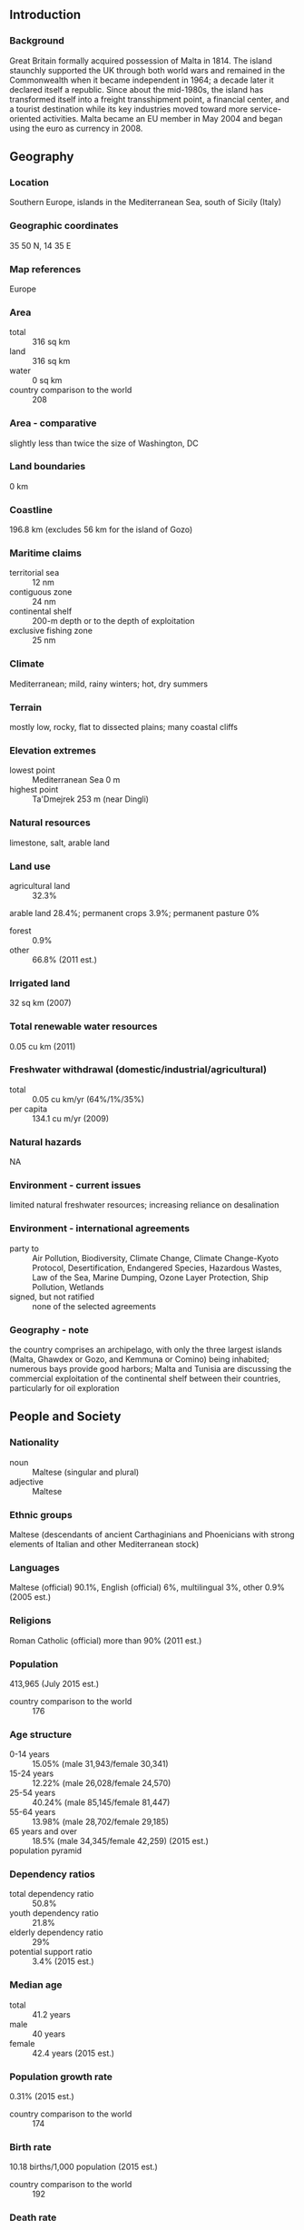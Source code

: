 ** Introduction
*** Background
Great Britain formally acquired possession of Malta in 1814. The island staunchly supported the UK through both world wars and remained in the Commonwealth when it became independent in 1964; a decade later it declared itself a republic. Since about the mid-1980s, the island has transformed itself into a freight transshipment point, a financial center, and a tourist destination while its key industries moved toward more service-oriented activities. Malta became an EU member in May 2004 and began using the euro as currency in 2008.
** Geography
*** Location
Southern Europe, islands in the Mediterranean Sea, south of Sicily (Italy)
*** Geographic coordinates
35 50 N, 14 35 E
*** Map references
Europe
*** Area
- total :: 316 sq km
- land :: 316 sq km
- water :: 0 sq km
- country comparison to the world :: 208
*** Area - comparative
slightly less than twice the size of Washington, DC
*** Land boundaries
0 km
*** Coastline
196.8 km (excludes 56 km for the island of Gozo)
*** Maritime claims
- territorial sea :: 12 nm
- contiguous zone :: 24 nm
- continental shelf :: 200-m depth or to the depth of exploitation
- exclusive fishing zone :: 25 nm
*** Climate
Mediterranean; mild, rainy winters; hot, dry summers
*** Terrain
mostly low, rocky, flat to dissected plains; many coastal cliffs
*** Elevation extremes
- lowest point :: Mediterranean Sea 0 m
- highest point :: Ta'Dmejrek 253 m (near Dingli)
*** Natural resources
limestone, salt, arable land
*** Land use
- agricultural land :: 32.3%
arable land 28.4%; permanent crops 3.9%; permanent pasture 0%
- forest :: 0.9%
- other :: 66.8% (2011 est.)
*** Irrigated land
32 sq km (2007)
*** Total renewable water resources
0.05 cu km (2011)
*** Freshwater withdrawal (domestic/industrial/agricultural)
- total :: 0.05  cu km/yr (64%/1%/35%)
- per capita :: 134.1  cu m/yr (2009)
*** Natural hazards
NA
*** Environment - current issues
limited natural freshwater resources; increasing reliance on desalination
*** Environment - international agreements
- party to :: Air Pollution, Biodiversity, Climate Change, Climate Change-Kyoto Protocol, Desertification, Endangered Species, Hazardous Wastes, Law of the Sea, Marine Dumping, Ozone Layer Protection, Ship Pollution, Wetlands
- signed, but not ratified :: none of the selected agreements
*** Geography - note
the country comprises an archipelago, with only the three largest islands (Malta, Ghawdex or Gozo, and Kemmuna or Comino) being inhabited; numerous bays provide good harbors; Malta and Tunisia are discussing the commercial exploitation of the continental shelf between their countries, particularly for oil exploration
** People and Society
*** Nationality
- noun :: Maltese (singular and plural)
- adjective :: Maltese
*** Ethnic groups
Maltese (descendants of ancient Carthaginians and Phoenicians with strong elements of Italian and other Mediterranean stock)
*** Languages
Maltese (official) 90.1%, English (official) 6%, multilingual 3%, other 0.9% (2005 est.)
*** Religions
Roman Catholic (official) more than 90% (2011 est.)
*** Population
413,965 (July 2015 est.)
- country comparison to the world :: 176
*** Age structure
- 0-14 years :: 15.05% (male 31,943/female 30,341)
- 15-24 years :: 12.22% (male 26,028/female 24,570)
- 25-54 years :: 40.24% (male 85,145/female 81,447)
- 55-64 years :: 13.98% (male 28,702/female 29,185)
- 65 years and over :: 18.5% (male 34,345/female 42,259) (2015 est.)
- population pyramid ::  
*** Dependency ratios
- total dependency ratio :: 50.8%
- youth dependency ratio :: 21.8%
- elderly dependency ratio :: 29%
- potential support ratio :: 3.4% (2015 est.)
*** Median age
- total :: 41.2 years
- male :: 40 years
- female :: 42.4 years (2015 est.)
*** Population growth rate
0.31% (2015 est.)
- country comparison to the world :: 174
*** Birth rate
10.18 births/1,000 population (2015 est.)
- country comparison to the world :: 192
*** Death rate
9.09 deaths/1,000 population (2015 est.)
- country comparison to the world :: 66
*** Net migration rate
1.98 migrant(s)/1,000 population (2015 est.)
- country comparison to the world :: 51
*** Urbanization
- urban population :: 95.4% of total population (2015)
- rate of urbanization :: 0.46% annual rate of change (2010-15 est.)
*** Major urban areas - population
VALLETTA (capital) 197,000 (2014)
*** Sex ratio
- at birth :: 1.06 male(s)/female
- 0-14 years :: 1.05 male(s)/female
- 15-24 years :: 1.06 male(s)/female
- 25-54 years :: 1.05 male(s)/female
- 55-64 years :: 0.98 male(s)/female
- 65 years and over :: 0.81 male(s)/female
- total population :: 0.99 male(s)/female (2015 est.)
*** Infant mortality rate
- total :: 3.56 deaths/1,000 live births
- male :: 3.97 deaths/1,000 live births
- female :: 3.14 deaths/1,000 live births (2015 est.)
- country comparison to the world :: 203
*** Life expectancy at birth
- total population :: 80.25 years
- male :: 77.92 years
- female :: 82.71 years (2015 est.)
- country comparison to the world :: 36
*** Total fertility rate
1.54 children born/woman (2015 est.)
- country comparison to the world :: 190
*** Health expenditures
8.7% of GDP (2013)
- country comparison to the world :: 36
*** Physicians density
3.49 physicians/1,000 population (2013)
*** Hospital bed density
4.8 beds/1,000 population (2012)
*** Drinking water source
- improved :: 
urban: 100% of population
rural: 100% of population
total: 100% of population
- unimproved :: 
urban: 0% of population
rural: 0% of population
total: 0% of population (2015 est.)
*** Sanitation facility access
- improved :: 
urban: 100% of population
rural: 100% of population
total: 100% of population
- unimproved :: 
urban: 0% of population
rural: 0% of population
total: 0% of population (2015 est.)
*** HIV/AIDS - adult prevalence rate
NA
*** HIV/AIDS - people living with HIV/AIDS
NA
*** HIV/AIDS - deaths
NA
*** Obesity - adult prevalence rate
28.7% (2014)
- country comparison to the world :: 32
*** Education expenditures
8% of GDP (2011)
- country comparison to the world :: 23
*** Literacy
- definition :: age 15 and over can read and write
- total population :: 94.4%
- male :: 93.1%
- female :: 95.8% (2015 est.)
*** School life expectancy (primary to tertiary education)
- total :: 14 years
- male :: 14 years
- female :: 15 years (2012)
*** Unemployment, youth ages 15-24
- total :: 14.2%
- male :: 14%
- female :: 14.5% (2012 est.)
- country comparison to the world :: 82
** Government
*** Country name
- conventional long form :: Republic of Malta
- conventional short form :: Malta
- local long form :: Repubblika ta' Malta
- local short form :: Malta
*** Government type
republic
*** Capital
- name :: Valletta
- geographic coordinates :: 35 53 N, 14 30 E
- time difference :: UTC+1 (6 hours ahead of Washington, DC, during Standard Time)
- daylight saving time :: +1hr, begins last Sunday in March; ends last Sunday in October
*** Administrative divisions
68 localities (Il-lokalita); Attard, Balzan, Birgu, Birkirkara, Birzebbuga, Bormla, Dingli, Fgura, Floriana, Fontana, Ghajnsielem, Gharb, Gharghur, Ghasri, Ghaxaq, Gudja, Gzira, Hamrun, Iklin, Imdina, Imgarr, Imqabba, Imsida, Imtarfa, Isla, Kalkara, Kercem, Kirkop, Lija, Luqa, Marsa, Marsaskala, Marsaxlokk, Mellieha, Mosta, Munxar, Nadur, Naxxar, Paola, Pembroke, Pieta, Qala, Qormi, Qrendi, Rabat, Rabat (Ghawdex), Safi, San Giljan/Saint Julian, San Gwann/Saint John, San Lawrenz/Saint Lawrence, Sannat, San Pawl il-Bahar/Saint Paul's Bay, Santa Lucija/Saint Lucia, Santa Venera/Saint Venera, Siggiewi, Sliema, Swieqi, Tarxien, Ta' Xbiex, Valletta, Xaghra, Xewkija, Xghajra, Zabbar, Zebbug, Zebbug (Ghawdex), Zejtun, Zurrieq
*** Independence
21 September 1964 (from the UK)
*** National holiday
Independence Day, 21 September (1964); Republic Day, 13 December (1974)
*** Constitution
many previous; latest adopted 21 September 1964; amended many times, last in 2014 (2014)
*** Legal system
mixed legal system of English common law and civil law (based on the Roman and Napoleonic civil codes)
*** International law organization participation
accepts compulsory ICJ jurisdiction with reservations; accepts ICCt jurisdiction
*** Citizenship
- birthright citizenship :: 
- dual citizenship recognized :: yes
- residency requirement for naturalization :: 
*** Suffrage
18 years of age (16 in Local Council elections); universal
*** Executive branch
- chief of state :: President Marie-Louise Coleiro PRECA (since 4 April 2014)
- head of government :: Prime Minister Joseph MUSCAT (since 11 March 2013)
- cabinet :: Cabinet appointed by the president on the advice of the prime minister
- elections/appointments :: president indirectly elected by the House of Representatives for a 5-year term (1-term limit); election last held on 4 April 2014 (next to be held by April 2019); following legislative elections, the leader of the majority party or majority coalition usually appointed prime minister by the president for a 5-year term; deputy prime minister appointed by the president on the advice of the prime minister
- election results :: Marie-Louise Coleiro PRECA (PL) elected president; House of Representatives vote - unanimous; Joseph MUSCAT (PL) appointed prime minister
*** Legislative branch
- description :: unicameral House of Representatives or Il-Kamra Tad-Deputati, a component of the Parliament of Malta (normally 65 seats; members directly elected in 5 multi-seat constituencies by proportional representation vote; members serve 5-year terms); note - the parliament elected in 2013 has 69 seats
- elections :: last held on 9 March 2013 (next to be held by mid-summer 2018)
- election results :: percent of vote by party - PL 54.8%, PN 43.3%, other 1.9%; seats by party - PL 39, PN 30
*** Judicial branch
- highest court(s) :: Court of Appeal (consists of either 1 or 3 judges); Constitutional Court (consists of 3 judges); Court of Criminal Appeal (consists of either 1 or 3 judges)
- judge selection and term of office :: Court of Appeal and Constitutional Court judges appointed by the president, usually upon the advice of the prime minister; judges of both courts serve until age 65
- subordinate courts :: Civil Court (divided into the General Jurisdiction Section, Family Section, and Voluntary Section); Criminal Court; Court of Magistrates; Gozo Courts (for the islands of Gozo and Comino}
*** Political parties and leaders
Alternativa Demokratika/Alliance for Social Justice or AD (Green Party) [Arnold CASSOLA]
Labor Party or PL [Joseph MUSCAT]
Nationalist Party or PN [Simon BUSUTTIL]
*** Political pressure groups and leaders
Alliance of Liberal Democrats Malta (Alleanza Liberali-Demokratika Malta) or ALDM (for divorce, abortion, gay marriage, women's rights)
Alliance for Change (Alleanza Bidla) (Euros-septic)
Together for a Better Environment (Flimkien Ghal-Ambjent Ahjar) or FAA (pro-environment)

- other :: environmentalists
*** International organization participation
Australia Group, C, CD, CE, EAPC, EBRD, ECB, EIB, EMU, EU, FAO, IAEA, IBRD, ICAO, ICC (NGOs), ICCt, ICRM, IDA, IFAD, IFC, IFRCS, ILO, IMF, IMO, IMSO, Interpol, IOC, IOM, IPU, ISO, ITSO, ITU, ITUC (NGOs), MIGA, NSG, OAS (observer), OPCW, OSCE, PCA, PFP, Schengen Convention, UN, UNCTAD, UNESCO, UNIDO, Union Latina (observer), UNWTO, UPU, WCO, WHO, WIPO, WMO, WTO
*** Diplomatic representation in the US
- chief of mission :: Ambassador Marisa Maria Louise MICALLEF (since 22 August 2013)
- chancery :: 2017 Connecticut Avenue NW, Washington, DC 20008
- telephone :: [1] (202) 462-3611 through 3612
- FAX :: [1] (202) 387-5470
*** Diplomatic representation from the US
- chief of mission :: Ambassador Gina ABERCROMBIE-WINSTANLEY (since 18 April 2012)
- embassy :: Ta' Qali National Park, Attard, ATD 4000
- mailing address :: 5800 Valletta Place, Dulles, VA 20189
- telephone :: [356] 2561 4000
- FAX :: [356] 2124 3229
*** Flag description
two equal vertical bands of white (hoist side) and red; in the upper hoist-side corner is a representation of the George Cross, edged in red; according to legend, the colors are taken from the red and white checkered banner of Count Roger of Sicily who removed a bi-colored corner and granted it to Malta in 1091; an uncontested explanation is that the colors are those of the Knights of Saint John who ruled Malta from 1530 to 1798; in 1942, King George VI of the United Kingdom awarded the George Cross to the islanders for their exceptional bravery and gallantry in World War II; since independence in 1964, the George Cross bordered in red has appeared directly on the white field
*** National symbol(s)
Maltese eight-pointed cross; national colors: red, white
*** National anthem
- name :: "L-Innu Malti" (The Maltese Anthem)
- lyrics/music :: Dun Karm PSAILA/Robert SAMMUT
- note :: adopted 1945; written in the form of a prayer

** Economy
*** Economy - overview
Malta - the smallest economy in the euro zone - produces only about 20% of its food needs, has limited fresh water supplies, and has few domestic energy sources. Malta's geographic position between Europe and North Africa makes it a target for irregular migration, which has strained Malta's political and economic resources. Malta's fertility rate is below the EU average, and population growth in recent years has largely been from immigration, putting increasing pressure on the pension system. Malta adopted the euro on 1 January 2008. Malta's economy is dependent on foreign trade, manufacturing, and tourism. Malta has weathered the Eurozone crisis better than most EU member states due to a low debt-to-GDP ratio and financially sound banking sector. It has low unemployment relative to other European countries, and growth has recovered since the 2009 recession. In 2014, Malta led the Eurozone in growth, expanding by nearly 3.5%. Also in 2014, the government began promoting public-private partnerships in the healthcare sector to establish Malta as a Mediterranean health hub for medical tourism, reduced residential and commercial energy tariffs by 25%, and implemented a citizenship purchase program to increase government revenue and attract foreign investors. The government has implemented new programs, including free child care, to encourage increased labor participation. The high cost of borrowing and small labor market present potential constraints to future economic growth.
*** GDP (purchasing power parity)
$14.12 billion (2014 est.)
$13.64 billion (2013 est.)
$13.28 billion (2012 est.)
- note :: data are in 2014 US dollars
- country comparison to the world :: 153
*** GDP (official exchange rate)
$10.58 billion (2014 est.)
*** GDP - real growth rate
3.5% (2014 est.)
2.7% (2013 est.)
2.5% (2012 est.)
- country comparison to the world :: 143
*** GDP - per capita (PPP)
$33,200 (2014 est.)
$32,100 (2013 est.)
$31,200 (2012 est.)
- note :: data are in 2012 US dollars
- country comparison to the world :: 53
*** Gross national saving
21.3% of GDP (2014 est.)
22% of GDP (2013 est.)
21.2% of GDP (2012 est.)
- country comparison to the world :: 100
*** GDP - composition, by end use
- household consumption :: 53.8%
- government consumption :: 20.2%
- investment in fixed capital :: 18.8%
- investment in inventories :: -0.4%
- exports of goods and services :: 147%
- imports of goods and services :: -139.5%
 (2014 est.)
*** GDP - composition, by sector of origin
- agriculture :: 1.1%
- industry :: 23.7%
- services :: 75.2% (2014 est.)
*** Agriculture - products
potatoes, cauliflower, grapes, wheat, barley, tomatoes, citrus, cut flowers, green peppers; pork, milk, poultry, eggs
*** Industries
tourism, electronics, ship building and repair, construction, food and beverages, pharmaceuticals, footwear, clothing, tobacco, aviation services, financial services, information technology services
*** Industrial production growth rate
-3.6% (2014)
- country comparison to the world :: 195
*** Labor force
180,100 (2014 est.)
- country comparison to the world :: 174
*** Labor force - by occupation
- agriculture :: 1.5%
- industry :: 25.7%
- services :: 72.8% (2014)
*** Unemployment rate
5.9% (2014 est.)
6.4% (2013 est.)
- country comparison to the world :: 61
*** Population below poverty line
15.7% (2013 est.)
*** Household income or consumption by percentage share
- lowest 10% :: NA%
- highest 10% :: NA%
*** Distribution of family income - Gini index
27.9 (2013)
27.1 (2012)
- country comparison to the world :: 126
*** Budget
- revenues :: $4.721 billion
- expenditures :: $4.918 billion (2015 est.)
*** Taxes and other revenues
44.7% of GDP (2015 est.)
- country comparison to the world :: 38
*** Budget surplus (+) or deficit (-)
-1.9% of GDP (2015 est.)
- country comparison to the world :: 95
*** Public debt
75.3% of GDP (2014 est.)
69.2% of GDP (2013 est.)
- note :: Malta reports public debt at nominal value outstanding at the end of the year, according to guidelines set out in the Maastricht Treaty for general government gross debt; the data include the following categories of government liabilities (as defined in ESA95): currency and deposits (AF.2), securities other than shares excluding financial derivatives (AF.3, excluding AF.34), and loans (AF.4); general government comprises the central government, state government, local government and social security funds
- country comparison to the world :: 34
*** Fiscal year
calendar year
*** Inflation rate (consumer prices)
0.3% (2014 est.)
1.4% (2013 est.)
- country comparison to the world :: 38
*** Central bank discount rate
0.05% (31 December 2014)
0.25% (31 December 2013)
- note :: this is the European Central Bank's rate on the marginal lending facility, which offers overnight credit to banks in the euro area
- country comparison to the world :: 130
*** Commercial bank prime lending rate
0.3% (31 December 2014 est.)
0.75% (31 December 2013 est.)
- country comparison to the world :: 163
*** Stock of narrow money
$12.63 billion (31 December 2014 est.)
$9.928 billion (31 December 2013 est.)
- note :: see entry for the European Union for money supply for the entire euro area; the European Central Bank (ECB) controls monetary policy for the 18 members of the Economic and Monetary Union (EMU); individual members of the EMU do not control the quantity of money circulating within their own borders
- country comparison to the world :: 95
*** Stock of broad money
$19.12 billion (31 December 2014 est.)
$16.72 billion (31 December 2013 est.)
- country comparison to the world :: 94
*** Stock of domestic credit
$20.94 billion (31 December 2014 est.)
$20.38 billion (31 December 2013 est.)
- country comparison to the world :: 95
*** Market value of publicly traded shares
$3.631 billion (31 December 2012 est.)
$3.424 billion (31 December 2011)
$2.399 billion (31 December 2010 est.)
- country comparison to the world :: 92
*** Current account balance
$286 million (2014 est.)
$311.7 million (2013 est.)
- country comparison to the world :: 60
*** Exports
$4.938 billion (2014 est.)
$5.105 billion (2013 est.)
- country comparison to the world :: 127
*** Exports - commodities
machinery and mechanical appliances; mineral fuels, oils and petroleum products; pharmaceutical products; books and newspapers; aircraft/spacecraft and parts; toys, games, and sports equipment
*** Exports - partners
Germany 20.1%, France 12.8%, Italy 9.3%, Libya 6.7%, UK 6.6% (2014)
*** Imports
$8.384 billion (2014 est.)
$7.437 billion (2013 est.)
- country comparison to the world :: 127
*** Imports - commodities
mineral fuels, oils and products; electrical machinery; aircraft/spacecraft and parts thereof; machinery and mechanical appliances; plastic and other semi-manufactured goods; vehicles and parts
*** Imports - partners
Italy 22.8%, US 8.6%, UK 7.4%, Germany 5.9%, Canada 5.6%, Spain 4.6%, Netherlands 4.5%, France 4.4% (2014)
*** Reserves of foreign exchange and gold
$617.4 million (31 December 2014 est.)
$596.9 million (31 December 2013 est.)
- country comparison to the world :: 146
*** Debt - external
$122.8 billion (30 December 2014 est.)
$112.7 billion (31 December 2013)
- country comparison to the world :: 64
*** Stock of direct foreign investment - at home
$47.34 billion (31 June 2014)
$46.35 billion (31 December 2013)
- country comparison to the world :: 83
*** Stock of direct foreign investment - abroad
$177.6 billion (31 June 2014 est.)
$181.7 billion (31 December 2013)
- country comparison to the world :: 77
*** Exchange rates
euros (EUR) per US dollar -
0.7489 (2014 est.)
0.7634 (2013 est.)
0.78 (2012 est.)
0.7185 (2011 est.)
0.755 (2010 est.)
** Energy
*** Electricity - production
2.17 billion kWh (2014)
- country comparison to the world :: 135
*** Electricity - consumption
2.061 billion kWh (2014 est.)
- country comparison to the world :: 141
*** Electricity - exports
0 kWh (2013 est.)
- country comparison to the world :: 172
*** Electricity - imports
0 kWh (2013 est.)
- country comparison to the world :: 175
*** Electricity - installed generating capacity
653,200 kW (2014 est.)
- country comparison to the world :: 135
*** Electricity - from fossil fuels
91.7% of total installed capacity (2014 est.)
- country comparison to the world :: 58
*** Electricity - from nuclear fuels
0% of total installed capacity (2013 est.)
- country comparison to the world :: 143
*** Electricity - from hydroelectric plants
0% of total installed capacity (2013 est.)
- country comparison to the world :: 185
*** Electricity - from other renewable sources
8.3% of total installed capacity (2014 est.)
- country comparison to the world :: 73
*** Crude oil - production
0 bbl/day (2014 est.)
- country comparison to the world :: 201
*** Crude oil - exports
0 bbl/day (2014 est.)
- country comparison to the world :: 157
*** Crude oil - imports
0 bbl/day (2014 est.)
- country comparison to the world :: 96
*** Crude oil - proved reserves
0 bbl (1 January 2014 est.)
- country comparison to the world :: 167
*** Refined petroleum products - production
0 bbl/day (2014 est.)
- country comparison to the world :: 176
*** Refined petroleum products - consumption
39,450 bbl/day (2013 est.)
- country comparison to the world :: 109
*** Refined petroleum products - exports
14,410 bbl/day (2013 est.)
- country comparison to the world :: 77
*** Refined petroleum products - imports
36,480 bbl/day (2013 est.)
- country comparison to the world :: 83
*** Natural gas - production
0 cu m (2013 est.)
- country comparison to the world :: 169
*** Natural gas - consumption
0 cu m (2013 est.)
- country comparison to the world :: 174
*** Natural gas - exports
0 cu m (2013 est.)
- country comparison to the world :: 148
*** Natural gas - imports
0 cu m (2013 est.)
- country comparison to the world :: 101
*** Natural gas - proved reserves
0 cu m (1 January 2014 est.)
- country comparison to the world :: 172
*** Carbon dioxide emissions from consumption of energy
1.697 million Mt (2013 est.)
- country comparison to the world :: 154
** Communications
*** Telephones - fixed lines
- total subscriptions :: 230,000
- subscriptions per 100 inhabitants :: 56 (2014 est.)
- country comparison to the world :: 126
*** Telephones - mobile cellular
- total :: 546,200
- subscriptions per 100 inhabitants :: 132 (2014 est.)
- country comparison to the world :: 169
*** Telephone system
- general assessment :: automatic system featuring submarine cable and microwave radio relay between islands
- domestic :: combined fixed-line and mobile-cellular subscribership exceeds 180 per 100 persons
- international :: country code - 356; submarine cable connects to Italy; satellite earth station - 1 Intelsat (Atlantic Ocean) (2011)
*** Broadcast media
2 publicly owned TV stations, Television Malta (TVM) broadcasting nationally plus an educational channel; several privately owned national television stations, two of which are owned by political parties; Italian and British broadcast programs are available; multi-channel cable and satellite TV services are available; publicly owned radio broadcaster operates 1 station; roughly 20 commercial radio stations (2011)
*** Radio broadcast stations
AM 1, FM 18, shortwave 6 (1999)
*** Television broadcast stations
6 (2009)
*** Internet country code
.mt
*** Internet users
- total :: 166,000
- percent of population :: 40.2% (2014 est.)
- country comparison to the world :: 160
** Transportation
*** Airports
1 (2013)
- country comparison to the world :: 225
*** Airports - with paved runways
- total :: 1
- over 3,047 m :: 1 (2013)
*** Heliports
2 (2013)
*** Roadways
- total :: 3,096 km
- paved :: 2,704 km
- unpaved :: 392 km (2008)
- country comparison to the world :: 165
*** Merchant marine
- total :: 1,650
- by type :: bulk carrier 544, cargo 351, carrier 1, chemical tanker 324, container 117, liquefied gas 36, passenger 50, passenger/cargo 18, petroleum tanker 160, refrigerated cargo 7, roll on/roll off 22, specialized tanker 2, vehicle carrier 18
- foreign-owned :: 1,437 (Angola 7, Azerbaijan 1, Belgium 7, Bermuda 15, Bulgaria 8, Canada 5, China 6, Croatia 6, Cyprus 32, Denmark 34, Egypt 1, Estonia 16, Finland 3,  France 8, Germany 135, Greece 469, Hong Kong 4, India 3, Iran 48, Ireland 4, Israel 3, Italy 45, Japan 5, Kuwait 3, Latvia 8, Lebanon 6, Libya 5, Luxembourg 3, Malaysia 1, Monaco 3, Netherlands 3, Norway 96, Oman 5, Poland 21, Portugal 3, Romania 7, Russia 45, Saudi Arabia 2, Singapore 4, Slovenia 4, South Korea 2, Spain 8, Sweden 1, Switzerland 20, Syria 4, Turkey 233, UAE 1, UK 21, Ukraine 29, US 34)
- registered in other countries :: 2 (Panama 2) (2010)
- country comparison to the world :: 4
*** Ports and terminals
- major seaport(s) :: Marsaxlokk (Malta Freeport), Valletta
- container port(s) (TEUs) :: Marsaxlokk (2,360,000)
** Military
*** Military branches
Armed Forces of Malta (AFM; includes land, maritime, and air elements) (2013)
*** Military service age and obligation
18 years of age for voluntary military service; no conscription (2014)
*** Manpower available for military service
- males age 16-49 :: 95,499
- females age 16-49 :: 90,919 (2010 est.)
*** Manpower fit for military service
- males age 16-49 :: 79,645
- females age 16-49 :: 75,684 (2010 est.)
*** Manpower reaching militarily significant age annually
- male :: 2,554
- female :: 2,385 (2010 est.)
*** Military expenditures
0.61% of GDP (2013)
0.61% of GDP (2012)
0.61% of GDP (2011)
0.61% of GDP (2010)
- country comparison to the world :: 122
** Transnational Issues
*** Disputes - international
none
*** Illicit drugs
minor transshipment point for hashish from North Africa to Western Europe